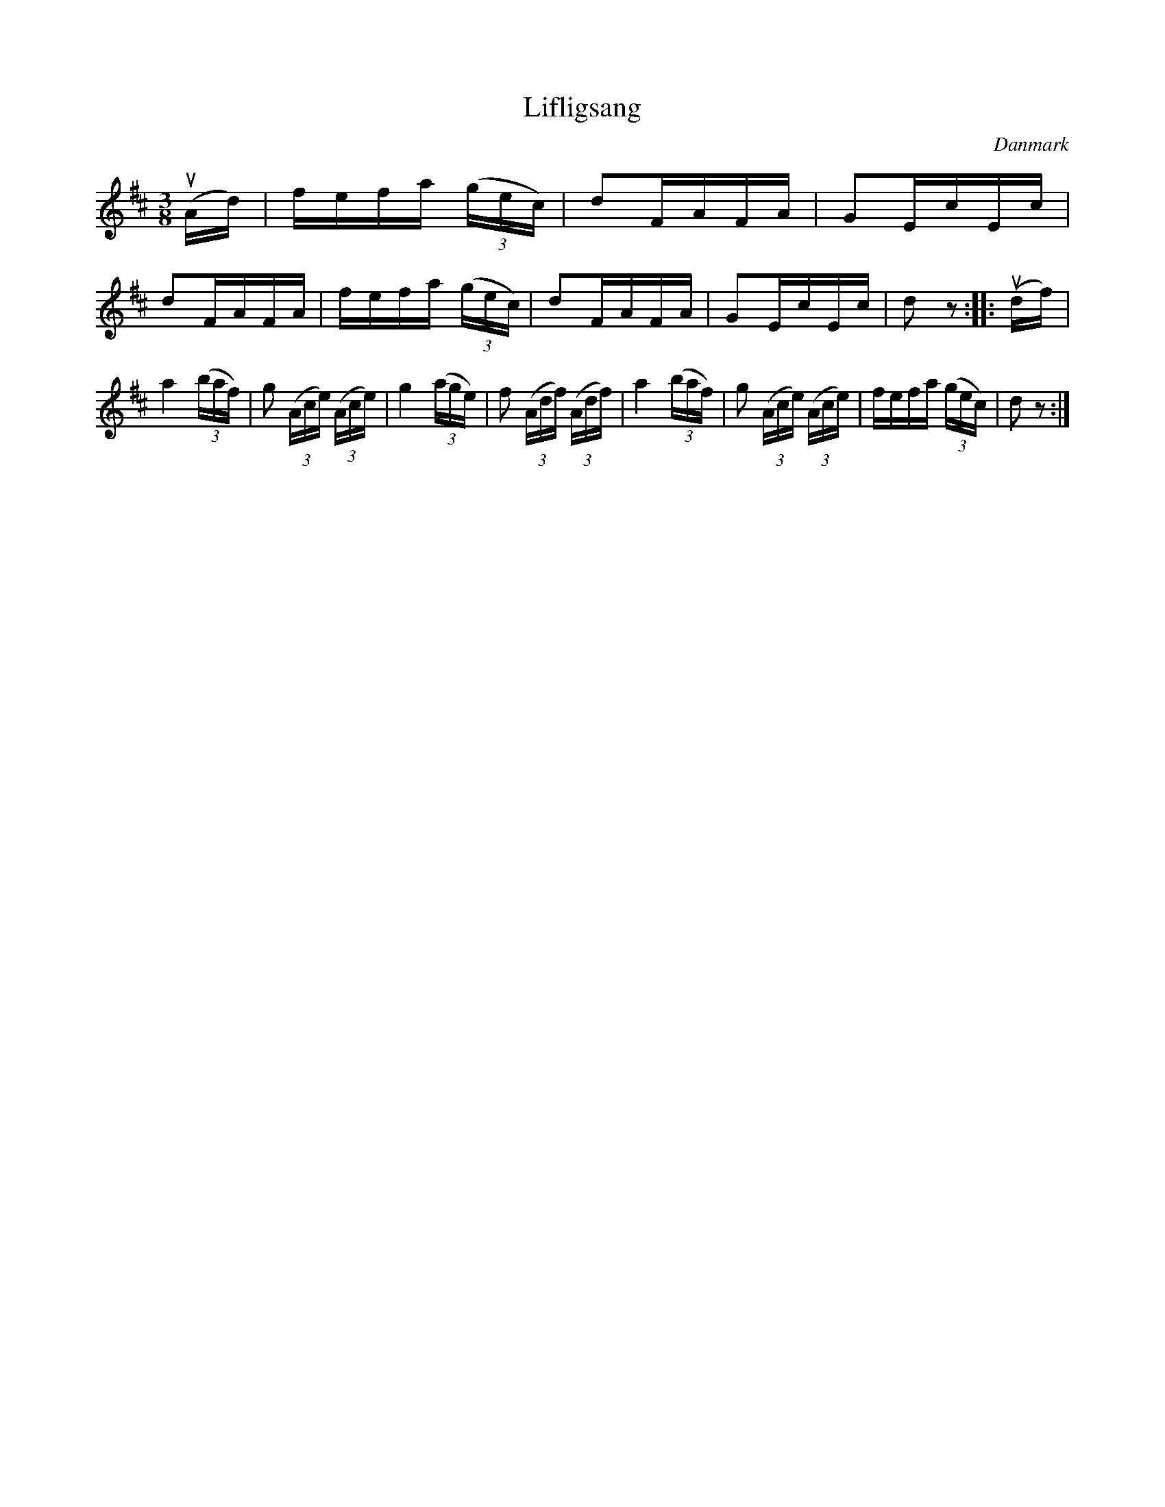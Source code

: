 %%abc-charset utf-8

X: 83
T: Lifligsang
B:[[Notböcker/Melodier til gamle danske Almuedanse for Violin solo]]
O:Danmark
Z:Søren Bak Vestergaard
M: 3/8
L: 1/16
K: D
(!upbow!Ad)|fefa (3(gec)|d2FAFA|G2EcEc|
d2FAFA|fefa (3(gec)|d2FAFA|G2EcEc|d2 z2:|\
|:(!upbow!df)|a4 (3(baf)|g2 (3(Ace) (3(Ace)|g4 (3(age)|f2 (3(Adf) (3(Adf)|\
a4 (3(baf)|g2 (3(Ace) (3(Ace)|fefa (3(gec)|d2 z2:|

